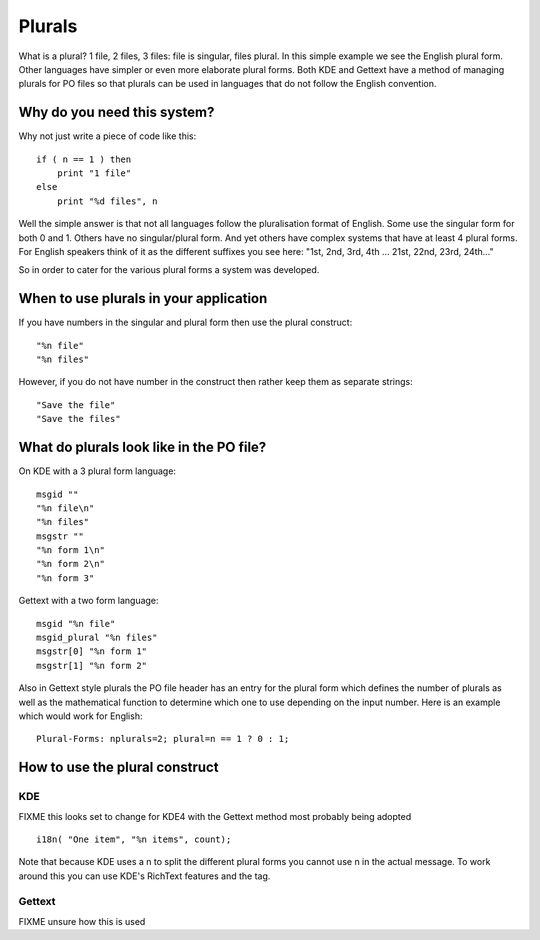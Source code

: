 
.. _../pages/guide/plurals_programmers#plurals:

Plurals
*******

What is a plural?  1 file, 2 files, 3 files: file is singular, files plural.
In this simple example we see the English plural form.  Other languages have
simpler or even more elaborate plural forms.  Both KDE and Gettext have a
method of managing plurals for PO files so that plurals can be used in
languages that do not follow the English convention.

.. _../pages/guide/plurals_programmers#why_do_you_need_this_system:

Why do you need this system?
============================

Why not just write a piece of code like this::

    if ( n == 1 ) then
    	print "1 file"
    else
    	print "%d files", n

Well the simple answer is that not all languages follow the pluralisation
format of English.  Some use the singular form for both 0 and 1.  Others have
no singular/plural form.  And yet others have complex systems that have at
least 4 plural forms.  For English speakers think of it as the different
suffixes you see here: "1st, 2nd, 3rd, 4th ... 21st, 22nd, 23rd, 24th..."

So in order to cater for the various plural forms a system was developed.

.. _../pages/guide/plurals_programmers#when_to_use_plurals_in_your_application:

When to use plurals in your application
=======================================

If you have numbers in the singular and plural form then use the plural
construct::

  "%n file"
  "%n files"

However, if you do not have number in the construct then rather keep them as
separate strings::

  "Save the file"
  "Save the files"

.. _../pages/guide/plurals_programmers#what_do_plurals_look_like_in_the_po_file:

What do plurals look like in the PO file?
=========================================

On KDE with a 3 plural form language::

    msgid ""
    "%n file\n"
    "%n files"
    msgstr ""
    "%n form 1\n"
    "%n form 2\n"
    "%n form 3"

Gettext with a two form language::

    msgid "%n file"
    msgid_plural "%n files"
    msgstr[0] "%n form 1"
    msgstr[1] "%n form 2"

Also in Gettext style plurals the PO file header has an entry for the plural
form which defines the number of plurals as well as the mathematical function
to determine which one to use depending on the input number.  Here is an
example which would work for English::

    Plural-Forms: nplurals=2; plural=n == 1 ? 0 : 1;

.. _../pages/guide/plurals_programmers#how_to_use_the_plural_construct:

How to use the plural construct
===============================

.. _../pages/guide/plurals_programmers#kde:

KDE
---

FIXME this looks set to change for KDE4 with the Gettext method most probably
being adopted ::

    i18n( "One item", "%n items", count); 

Note that because KDE uses a \n to split the different plural forms you cannot
use \n in the actual message.  To work around this you can use KDE's RichText
features and the tag.

.. _../pages/guide/plurals_programmers#gettext:

Gettext
-------

FIXME unsure how this is used
